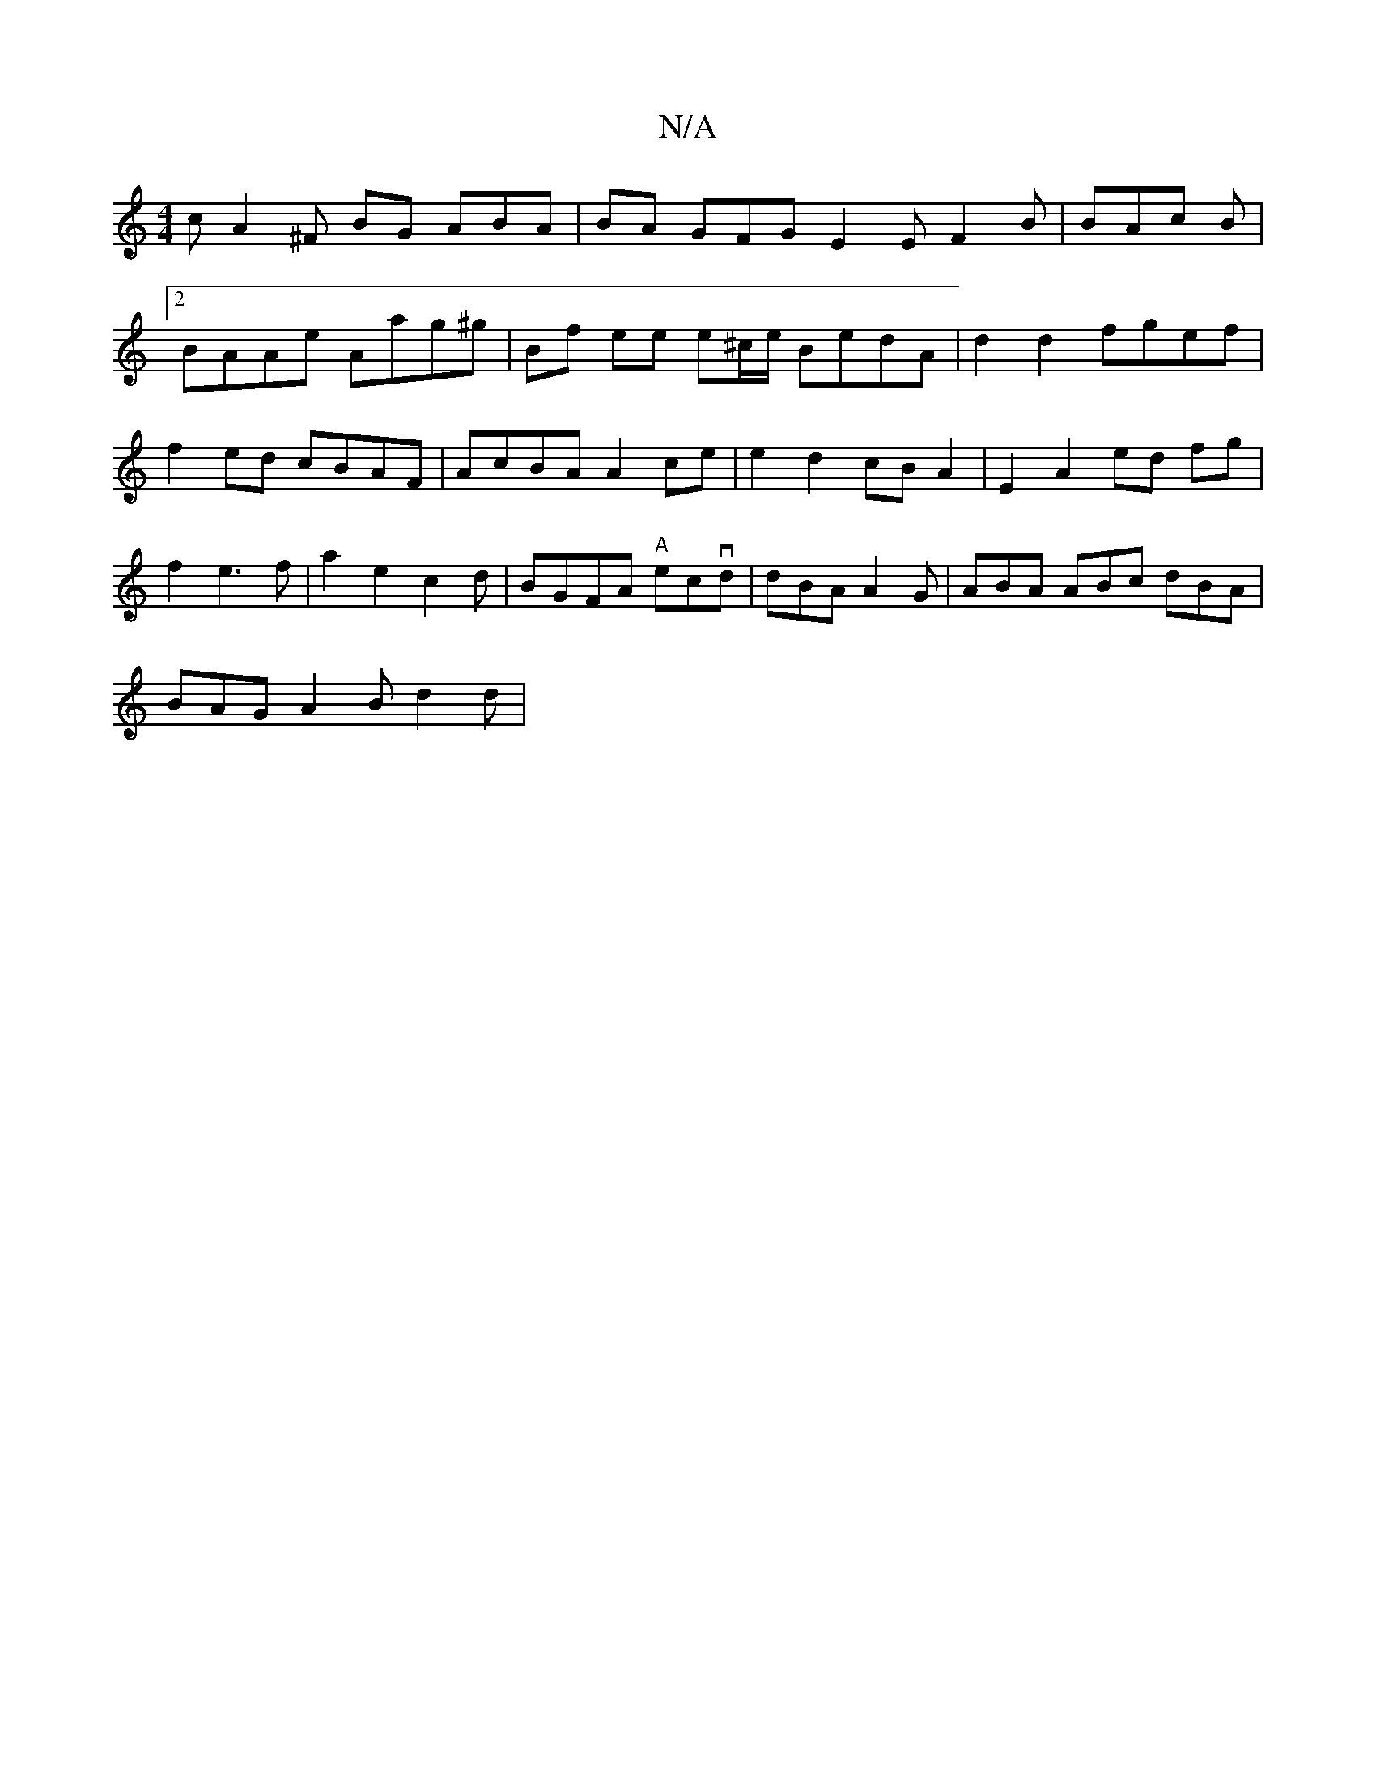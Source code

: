 X:1
T:N/A
M:4/4
R:N/A
K:Cmajor
c A2 ^F BG ABA | BA GFG E2 E F2 B | BAc B |
[2 BAAe Aag^g|Bf ee e^c/e/ BedA | d2 d2 fgef|f2ed cBAF|AcBA A2ce|e2 d2 cB A2|E2 A2ed fg|f2 e3f|a2e2c2d|BGFA "A" ecvd | dBA A2G | ABA ABc dBA |
BAG A2 B d2d|